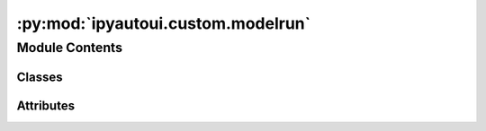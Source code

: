 :py:mod:`ipyautoui.custom.modelrun`
===================================

.. py:module:: ipyautoui.custom.modelrun


Module Contents
---------------

Classes
~~~~~~~

.. autoapisummary::

   ipyautoui.custom.modelrun.RunNameInputs
   ipyautoui.custom.modelrun.RunName




Attributes
~~~~~~~~~~

.. autoapisummary::

   ipyautoui.custom.modelrun.run


.. py:class:: RunNameInputs

   .. py:attribute:: index
      :type: int
      :value: 1

      

   .. py:attribute:: disabled_index
      :type: bool
      :value: False

      

   .. py:attribute:: zfill
      :type: int
      :value: 2

      

   .. py:attribute:: enum
      :type: List

      

   .. py:attribute:: delimiter
      :type: str
      :value: '-'

      

   .. py:attribute:: description_length
      :type: int

      

   .. py:attribute:: allow_spaces
      :type: bool
      :value: False

      

   .. py:attribute:: order
      :type: tuple
      :value: ('index', 'enum', 'description')

      

   .. py:attribute:: pattern
      :type: str

      

   .. py:method:: __post_init__()



.. py:class:: RunName(value=None, index: int = 1, disabled_index: bool = True, zfill: int = 2, enum: List = ['lean', 'clean', 'green'], delimiter: str = '-', description_length: int = 30, allow_spaces: bool = False, order=('index', 'enum', 'description'))

   Bases: :py:obj:`ipywidgets.HBox`

   widget for creating an modelling iteration name to a defined format from component parts

   .. rubric:: Example

   value = '000-lean-short_description_of_model-run'
   enum = ['lean', 'clean', 'green']
   zfill = 2

   .. py:property:: value


   .. py:property:: get_options


   .. py:attribute:: _value

      

   .. py:method:: _valid_value(proposal)


   .. py:method:: _init_form()


   .. py:method:: _init_controls()


   .. py:method:: update_name(on_change)


   .. py:method:: _set_value()



.. py:data:: run

   

